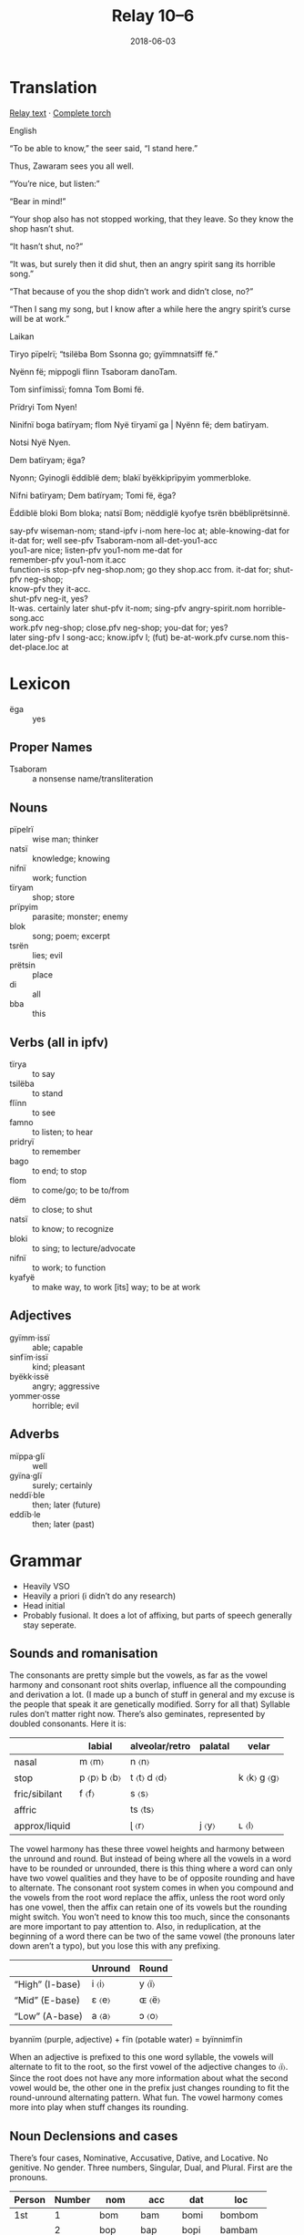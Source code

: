 #+Title: Relay 10–6
#+Date: 2018-06-03
#+HTML_LINK_UP: index.html
#+HTML_LINK_HOME: ../index.html
#+HTML_HEAD_EXTRA: <link rel="stylesheet" href="../../global/Default.css"/>
#+HTML_HEAD_EXTRA: <link rel="stylesheet" href="../../global/org.css"/>
#+HTML_HEAD_EXTRA: <link rel="stylesheet" href="../relay.css"/>
#+OPTIONS: title:nil

* Translation
#+BEGIN_full-relay
#+BEGIN_detail-link
[[file:06-nyar-Laikan%20_%20English%20_%20Bl%C3%AFmbi%20RELAY.pdf][Relay text]] · [[https://docs.google.com/document/d/1LFbmiG53zEYjiq0a4Hyxpv1yc900VWRWQWTQfMibHSA][Complete torch]]
#+END_detail-link

#+BEGIN_natlang-name
English
#+END_natlang-name

#+BEGIN_natlang-text
“To be able to know,” the seer said, “I stand here.”

Thus, Zawaram sees you all well.

“You’re nice, but listen:”

“Bear in mind!”

“Your shop also has not stopped working, that they leave. So they know the shop
hasn’t shut.

“It hasn’t shut, no?”

“It was, but surely then it did shut, then an angry spirit sang its horrible
song.”

“That because of you the shop didn’t work and didn’t close, no?”

“Then I sang my song, but I know after a while here the angry spirit’s curse
will be at work.”
#+END_natlang-text

#+BEGIN_conlang-name
Laikan
#+END_conlang-name

#+BEGIN_conlang-text
Tiryo p​ïpelrï; “tsilëba Bom Ssonna go; gyïmmnatsïff fë.”

Nyënn f​ë; mippogli flinn Tsaboram danoTam.

Tom ​sinfïmissï; fomna Tom Bomi f​ë.

Prïdryi Tom Nyen!

Ninifnï boga batïryam; flom ​Nyë ​tïryamï ga | ​Nyënn f​ë; dem batïryam.

Notsi​ Nyë Nyen.

Dem ​batïryam; ​ëga?

Nyonn; Gyinogli ëddiblë dem; blak​ï byëkkiprïpyim yommerbloke.

Nïfni batïryam; Dem batïryam; Tomi ​f​ë, ​ëga?

Ëddiblë bloki Bom bloka; nats​ï Bom; n​ëddiglë kyofye tsrën bbëbliprëtsinnë.

#+END_conlang-text

#+BEGIN_gloss
#+BEGIN_VERSE
say-pfv wiseman-nom; stand-ipfv i-nom here-loc at; able-knowing-dat for
it-dat for; well see-pfv Tsaboram-nom all-det-you1-acc
you1-are nice; listen-pfv you1-nom me-dat for
remember-pfv you1-nom it.acc
function-is stop-pfv neg-shop.nom; go they shop.acc from. it-dat for; shut-pfv neg-shop;
know-pfv they it-acc.
shut-pfv neg-it, yes?
It-was. certainly later shut-pfv it-nom; sing-pfv angry-spirit.nom horrible-song.acc
work.pfv neg-shop; close.pfv neg-shop; you-dat for; yes?
later sing-pfv I song-acc; know.ipfv I; (fut) be-at-work.pfv curse.nom this-det-place.loc at
#+END_VERSE
#+END_gloss

#+END_full-relay

* Lexicon
#+ATTR_HTML: :class vocablist
- ëga :: yes

** Proper Names
#+ATTR_HTML: :class vocablist
- Tsaboram :: a nonsense name/transliteration

** Nouns
#+ATTR_HTML: :class vocablist
- pïpelrï :: wise man; thinker
- natsï :: knowledge; knowing
- nifnï :: work; function
- tïryam :: shop; store
- prïpyim ::  parasite; monster; enemy
- blok :: song; poem; excerpt
- tsrën :: lies; evil
- prëtsin :: place
- di :: all
- bba :: this

** Verbs (all in ipfv)
#+ATTR_HTML: :class vocablist
- tïrya :: to say
- tsilëba :: to stand
- flïnn :: to see
- famno :: to listen; to hear
- pridryï :: to remember
- bago :: to end; to stop
- flom :: to come/go; to be to/from
- dëm :: to close; to shut 
- natsï :: to know; to recognize
- bloki :: to sing; to lecture/advocate
- nifnï :: to work; to function
- kyafyë :: to make way, to work [its] way; to be at work

** Adjectives
#+ATTR_HTML: :class vocablist
- gyïmm·issï :: able; capable
- sinfïm·issï :: kind; pleasant    
- byëkk·issë :: angry; aggressive
- yommer·osse :: horrible; evil

** Adverbs
#+ATTR_HTML: :class vocablist
- mïppa·glï :: well
- gyïna·glï :: surely; certainly
- neddï·ble :: then; later (future)
- eddïb·le :: then; later (past)

* Grammar
- Heavily VSO
- Heavily a priori (i didn’t do any research)
- Head initial
- Probably fusional. It does a lot of affixing, but parts of speech generally stay seperate.

** Sounds and romanisation
The consonants are pretty simple but the vowels, as far as the vowel harmony and
consonant root shits overlap, influence all the compounding and derivation a
lot. (I made up a bunch of stuff in general and my excuse is the people that
speak it are genetically modified. Sorry for all that) Syllable rules don’t
matter right now. There’s also geminates, represented by doubled
consonants. Here it is:

|               | labial          | alveolar/retro  | palatal | velar           |
|---------------+-----------------+-----------------+---------+-----------------|
| nasal         | m 〈m〉         | n 〈n〉         |         |                 |
| stop          | p 〈p〉 b 〈b〉 | t 〈t〉 d 〈d〉 |         | k 〈k〉 g 〈g〉 |
| fric/sibilant | f 〈f〉         | s 〈s〉         |         |                 |
| affric        |                 | ts 〈ts〉       |         |                 |
| approx/liquid |                 | ɭ 〈r〉         | j 〈y〉 | ʟ 〈l〉         |

The vowel harmony has these three vowel heights and harmony between the unround
and round. But instead of being where all the vowels in a word have to be
rounded or unrounded, there is this thing where a word can only have two vowel
qualities and they have to be of opposite rounding and have to alternate. The
consonant root system comes in when you compound and the vowels from the root
word replace the affix, unless the root word only has one vowel, then the affix
can retain one of its vowels but the rounding might switch. You won’t need to
know this too much, since the consonants are more important to pay attention
to. Also, in reduplication, at the beginning of a word there can be two of the
same vowel (the pronouns later down aren’t a typo), but you lose this with any
prefixing.
   
|                 | Unround | Round   |
|-----------------+---------+---------|
| “High” (I-base) | i 〈i〉 | y 〈ï〉 |
| “Mid” (E-base)  | ε 〈e〉 | ɶ 〈ë〉 |
| “Low” (A-base)  | a 〈a〉 | ↄ 〈o〉 |

byannïm (purple, adjective) + fïn (potable water) = byïnnimfïn

When an adjective is prefixed to this one word syllable, the vowels will
alternate to fit to the root, so the first vowel of the adjective changes to
〈ï〉. Since the root does not have any more information about what the second
vowel would be, the other one in the prefix just changes rounding to fit the
round-unround alternating pattern. What fun. The vowel harmony comes more into
play when stuff changes its rounding.

** Noun Declensions and cases
There’s four cases, Nominative, Accusative, Dative, and Locative. No
genitive. No gender. Three numbers, Singular, Dual, and Plural. First are the
pronouns.

| Person | Number | nom   | acc   | dat   | loc      |
|--------+--------+-------+-------+-------+----------|
| 1st    |      1 | bom   | bam   | bomi  | bombom   |
|        |      2 | bop   | bap   | bopi  | bambam   |
|        |     3+ | bomma | bammo | bommi | bbomma   |
|--------+--------+-------+-------+-------+----------|
| 2nd    |      1 | tom   | tam   | tomi  | tomtom   |
|        |      2 | top   | tap   | topi  | tamtam   |
|        |     3+ | tomma | tammo | tommi | ttomma   |
|--------+--------+-------+-------+-------+----------|
| 3rd    |      1 | nyën  | nyen  | nyënn | nyennyen |
|        |      2 | nyo   | nya   | nnyo  | nnyonnya |
|        |     3+ | nyë   | nye   | nnyë  | nnyënnye |

This next pronoun is a special, derived from the word /son/ (place), but with a
different, irregular set of declensions. It's used for coming and going and
being places when you’re not being specific, or where you might use /here/ or
/there/. Also in questions.

| nom | son    |
| acc | sonna  |
| dat | sanno  |
| loc | ssonna |

The noun declensions have different classes based on the last sound, with four
for I-base vowels, E-base vowels, A-base vowels, and verbs that end in
consonants. Any vowels are placeholders for readability (affixes don’t stand on
their own and don’t have vowels.) Plurals also switch the rounding of the vowels
and geminate the first or second consonant based on the word. The next page will
have the same charts but with examples.

|             |    | nom | acc | dat | loc  |
|-------------+----+-----+-----+-----+------|
| Class 1 (I) |  1 | -Ø  | -r  | -ff | -bla |
|             |  2 | -l  | -la | -l  | -lla |
|             | 3+ | -Ø  | -r  | -tt | -blo |
|-------------+----+-----+-----+-----+------|
| Class 2 (E) |  1 | -Ø  | -r  | -f  | -bla |
|             |  2 | -l  | -la | -l  | -lla |
|             | 3+ | -Ø  | -r  | -t  | -blo |
|-------------+----+-----+-----+-----+------|
| Class 3 (A) |  1 | -Ø  | -l  | -Ø  | -bla |
|             |  2 | -b  | -ba | -b  | -bla |
|             | 3+ | -Ø  | -l  | -Ø  | -blo |
|-------------+----+-----+-----+-----+------|
| Class 4 (C) |  1 | -Ø  | -a  | -Ø  | -:a  |
|             |  2 | -a  | -al | -a  | -alo |
|             | 3+ | -Ø  | -o  | -Ø  | -:o  |

#+Caption: An example
|             |    | nom    | acc     | dat     | loc       |
|-------------+----+--------+---------+---------+-----------|
| Class 1 (I) |  1 | Nomi   | Nomir   | Nomiff  | Nomibla   |
|             |  2 | Nomil  | Nomilo  | Nomil   | Nomillo   |
|             | 3+ | Nammï  | Nammïr  | Nammïtt | Nammïbla  |
|-------------+----+--------+---------+---------+-----------|
| Class 2 (E) |  1 | Fenlë  | Fenlër  | Fenlëf  | Fenlëble  |
|             |  2 | Fenlël | Fenlële | Fenlël  | Fenlëlle  |
|             | 3+ | Fënnle | Fënnler | Fënnlet | Fënnleblë |
|-------------+----+--------+---------+---------+-----------|
| Class 3 (A) |  1 | Sïbba  | Sïbbal  | Sïbba   | Sïbbablï  |
|             |  2 | Sïbbab | Sïbbabï | Sïbbab  | Sïbbablï  |
|             | 3+ | Sibbo  | Sibbol  | Sibbo   | Sibbobli  |
|-------------+----+--------+---------+---------+-----------|
| Class 4 (C) |  1 | Pïpel  | Pïpelï  | Pïpel   | Pïpellï   |
|             |  2 | Pïpelï | Pïpelïl | Pïpelï  | Pïpelïle  |
|             | 3+ | Pippël | Pippëli | Pippël  | Pippëlli  |

** Adjectives
You’ll see adjectives appear in two different forms: dictionary form (with a
-asso suffix), and attached form. Whenever an adjective appears alone it is
always in dictionary form, like when used apart from a noun.

If more than one adjective is used to describe a noun, one adjective will be
attached and the rest will appear before it in dictionary form.

Adjectives are attached to nouns by taking the adjective and prefixing it. The
vowels will change like I said before. I am going to copy and paste the example
from before.

byannïm (purple, adjective) + fïn (potable water) = byïnnimfïn

** Adverbs
Adverbs behave similarly to the dictionary form of adjectives. Some nouns and
any adjective are given a suffix, which have some continuity to the
verb. Adverbs are almost always placed directly before the verb.

#+ATTR_HTML: :style columns:2;
#+BEGIN_div
#+Caption: Class 1 (I)
| Morpheme  | Suffix | Example   |
|-----------+--------+-----------|
| Ipfv      | -bla   | prëtsiblë |
| Pfv       | -blo   | pretsïble |
| Reflexive | -fra   | prëtsifrë |


#+Caption: Class 2 (E)
| Morpheme  | Suffix | Example |
|-----------+--------+---------|
| Ipfv      | -dla   | bedlë   |
| Pfv       | -dlo   | bëdle   |
| Reflexive | -fra   | befrë   |

#+Caption: Class 3 (A)
| Morpheme  | Suffix | Example |
|-----------+--------+---------|
| Ipfv      | -gla   | blyaglo |
| Pfv       | glo    | blyogla |
| Reflexive | -fla   | blyaflo |

#+Caption: Class 4 (C)
| Morpheme  | Suffix | Example  |
|-----------+--------+----------|
| Ipfv      | -arlo  | byanorla |
| Pfv       | -orla  | byonarlo |
| Reflexive | -fla   | byanflo  |
#+END_div

So if you made every adjective and adverb form of a word and put it in one chart:

| noun        | adjective           | adverb ipfv | adverb pfv | adverb rflx |
|-------------+---------------------+-------------+------------+-------------|
| sinfïm      | sinfïmissï          | sinfïmirlï  | sïnfimïrli | sinfïmfli   |
| red, purple | pretty (not people) | beautifly   | beautifly  | beautifly   |

it is deriving

** Verbs
Verbs are pretty simple. There’s imperfective, perfective, and a single
reflexive form. I don’t know about tense, but I think perfective is never in the
present. Maybe the genetically modified people are retarded.

Reflexive is used if one thing is doing something to itself or if more than one
thing are doing things to each other. (It’s not like in spanish though where
doing stuff like sitting is reflexive.)


|           | Vowel      |         | Consonant       |          |
| /         | <          | >       | <               | >        |
|-----------+------------+---------+-----------------+----------|
| Ipfv      |            | Ppomi   |                 | Byeb     |
| Pfv       | /rounding/ | Ppamï   | /rounding/      | Byëb     |
| Reflexive | -amo       | Ppomimo | /reduplication/ | Byebbyëb |

** Verbification
This is a thing where nouns can be turned into verbs. There is a process for
nouns and specific forms for pronouns. All that’s in the torch is I think one
pronoun verbification, so there will be less charts. This is also the only place
tense is actually specified instead of implied. The forms are:

|           | Noun    |                  | Pronoun |             |
|           | Nomi    | Student          | Bom     | I (1s)      |
| /         | <       | >                | <       | >           |
|-----------+---------+------------------+---------+-------------|
| Present   | Nomnomi | is student       | Bom     | is me       |
| Past      | Namnamï | was student      | Babb    | was me      |
| Cond      | Onomi   | would be student | Obam    | would be me |
| Pres Caus | Anami   | make student     | Abom    | make me     |
| Past Caus | Nomdomi | made student     | Bobom   | made me     |

Causative is used with dative (he made clay to statue; he made the clay into a
statue).  You can keep an eye out for this by seeing if a word has two of the
same vowel in a row.

*** Pronoun verbification
For present, just use the nominative form of the pronoun.

| Tense                | #  | 1st p  | 2nd p  | 3rd p   |
|----------------------+----+--------+--------+---------|
| Past                 |  1 | Babb   | Tamm   | Nyonn   |
|                      |  2 | Bapp   | Tapp   | Nyopp   |
|                      | 3+ | Batt   | Tatt   | Nyott   |
|----------------------+----+--------+--------+---------|
| Cond/Pres. caus.^{1} |  1 | Obam   | Otam   | Ënyen   |
|                      |  2 | Obap   | Otap   | Ënyepp  |
|                      | 3+ | Obammo | Otammo | Ënyennë |
|----------------------+----+--------+--------+---------|
| Past Causative       |  1 | Bobom  | Todom  | Nyodom  |
|                      |  2 | Bobopp | Todopp | Nyodopp |
|                      | 3+ | Bobott | Todott | Nyodott |

 ^{1} (Reverse the rounding for present causative)

*** Irregular verbs
Irregular Verbs. There are a couple important ones. In the present, flam/flom
are not used.

|           | to be/exist (nom) | to be to (acc/dat) | to be at (loc) |
|-----------+-------------------+--------------------+----------------|
| Ipfv      | Nna               | Flam               | Flom           |
| Pfv       | Nno               | Flam               | Flom           |
| Reflexive | Nnamo             | Flamïma            | Flomimo        |

** Postpositions
There are only two postpositions. They have negated forms. This is what they
mean with different cases:

Fë is used to describe relation within a context.

Go is used to describe relation between contexts.

|      |    | acc               | dat                 | loc             |
|------+----+-------------------+---------------------+-----------------|
|      | fë | to, into, &c.     | for, because of, as | at, on, in, &c. |
| neg. | fe | from, out of, &c. | despite             | off, away, &c.  |
|------+----+-------------------+---------------------+-----------------|
|      | go | to, into, &c.     | --                  | at, on, in, &c. |
| neg. | ga | from, out of, &c. | --                  | off, away, &c.  |

** Putting more than one verb in a row & using this for tense
What you’ll see here is a verbification, followed by a verb. (Most verbs can be
turned into nouns.) If you want to say something like “Try to see” or “Try
seeing” you would write, “flïnnflïnn digryo” (translates something like seeing
is try). So, you could also use the past tense version of seeing is and
communicate tense: something normal verbs cannot do.

Perfective also helps to convey tense, since it cannot be used it the present,
but does not go past this. You may, at the beginning of whatever topic you have,
use an auxiliary verbification past tense thing, then drop it once it is
implied. Can’t do this for future, though. Usually you’ll use verbifications of
Fïfi if you’re talking about a thing, but pronouns are common too (fïfi for
inanimate in this situation, and nyën is used for people only) , and probably
some other things.

Any negatives here will apply to the non-verbification verb.

** Negated Nouns
There’s this thing that is like a broad prefixing for negating nouns, figure
like un-. Then I noticed that there was no way of negating clauses and decided
that that is done by negating the subject. But it also still does un-. I have
not thought about what would happen at the overlap of using negated words in the
subject. The prefix is Ba-

** Determiners
Interfixes are used to attach specific nouns to nouns and be determiners. They
are always used with the singular form of the root noun.


| coda            | nom  | acc  | dat  | loc   |
|-----------------+------+------+------+-------|
| ~/m f b p/~     | -mv- | -mv- | -fv- | -blv- |
| everything else | -nv- | -nv- | -fv- | -blv- |

#+HTML: <p>fimï + na + nomi → fimoni<strong>nomi</strong>

** Not included
- Counting or numbers
- Questions
- Lots of details on usage of the things that are included.
- Orthography. 
  the relay takes too long already i don’t want to put it in
  just because I’m pround of it and like to look at it

** A note on romanization
You’ll notice that i used a bunch of semicolons. This is the transcription of a
Blimbic punctuation, used to separate clauses and quotes. It’s a little
different than the use of english semicolon.

* Navigation
:PROPERTIES:
:HTML_CONTAINER: footer
:UNNUMBERED: t
:END:

#+BEGIN_EXPORT html
<nav class="linkset">
  <div id="this">
    <div id="sec"><strong>10</strong> Relay</div>
    <div id="chapB"></div>
    <div id="chapA">Part <strong>6</strong></div>
  </div>
  <a href="05-talla.html" id="prev" rel="prev">Previous</a>
  <a href="07-sincy.html" id="next" rel="next">Next</a>
</nav>
#+END_EXPORT

